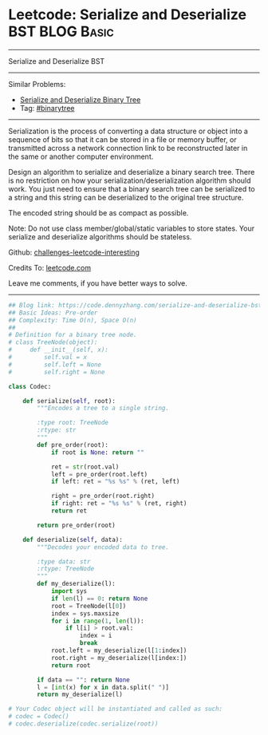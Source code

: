 * Leetcode: Serialize and Deserialize BST                        :BLOG:Basic:
#+STARTUP: showeverything
#+OPTIONS: toc:nil \n:t ^:nil creator:nil d:nil
:PROPERTIES:
:type:     binarytree
:END:
---------------------------------------------------------------------
Serialize and Deserialize BST
---------------------------------------------------------------------
Similar Problems:
- [[https://code.dennyzhang.com/serialize-and-deserialize-binary-tree][Serialize and Deserialize Binary Tree]]
- Tag: [[https://code.dennyzhang.com/tag/binarytree][#binarytree]]
---------------------------------------------------------------------
Serialization is the process of converting a data structure or object into a sequence of bits so that it can be stored in a file or memory buffer, or transmitted across a network connection link to be reconstructed later in the same or another computer environment.

Design an algorithm to serialize and deserialize a binary search tree. There is no restriction on how your serialization/deserialization algorithm should work. You just need to ensure that a binary search tree can be serialized to a string and this string can be deserialized to the original tree structure.

The encoded string should be as compact as possible.

Note: Do not use class member/global/static variables to store states. Your serialize and deserialize algorithms should be stateless.

Github: [[https://github.com/DennyZhang/challenges-leetcode-interesting/tree/master/problems/serialize-and-deserialize-bst][challenges-leetcode-interesting]]

Credits To: [[https://leetcode.com/problems/serialize-and-deserialize-bst/description/][leetcode.com]]

Leave me comments, if you have better ways to solve.
---------------------------------------------------------------------
#+BEGIN_SRC python
## Blog link: https://code.dennyzhang.com/serialize-and-deserialize-bst
## Basic Ideas: Pre-order
## Complexity: Time O(n), Space O(n)
##
# Definition for a binary tree node.
# class TreeNode(object):
#     def __init__(self, x):
#         self.val = x
#         self.left = None
#         self.right = None

class Codec:

    def serialize(self, root):
        """Encodes a tree to a single string.
        
        :type root: TreeNode
        :rtype: str
        """
        def pre_order(root):
            if root is None: return ""
            
            ret = str(root.val)
            left = pre_order(root.left)
            if left: ret = "%s %s" % (ret, left)
            
            right = pre_order(root.right)
            if right: ret = "%s %s" % (ret, right)
            return ret

        return pre_order(root)

    def deserialize(self, data):
        """Decodes your encoded data to tree.
        
        :type data: str
        :rtype: TreeNode
        """
        def my_deserialize(l):
            import sys
            if len(l) == 0: return None
            root = TreeNode(l[0])
            index = sys.maxsize
            for i in range(1, len(l)):
                if l[i] > root.val:
                    index = i
                    break
            root.left = my_deserialize(l[1:index])
            root.right = my_deserialize(l[index:])
            return root

        if data == "": return None
        l = [int(x) for x in data.split(" ")]
        return my_deserialize(l)        
        
# Your Codec object will be instantiated and called as such:
# codec = Codec()
# codec.deserialize(codec.serialize(root))
#+END_SRC

#+BEGIN_HTML
<div style="overflow: hidden;">
<div style="float: left; padding: 5px"> <a href="https://www.linkedin.com/in/dennyzhang001"><img src="https://www.dennyzhang.com/wp-content/uploads/sns/linkedin.png" alt="linkedin" /></a></div>
<div style="float: left; padding: 5px"><a href="https://github.com/DennyZhang"><img src="https://www.dennyzhang.com/wp-content/uploads/sns/github.png" alt="github" /></a></div>
<div style="float: left; padding: 5px"><a href="https://www.dennyzhang.com/slack" target="_blank" rel="nofollow"><img src="http://slack.dennyzhang.com/badge.svg" alt="slack"/></a></div>
</div>
#+END_HTML
